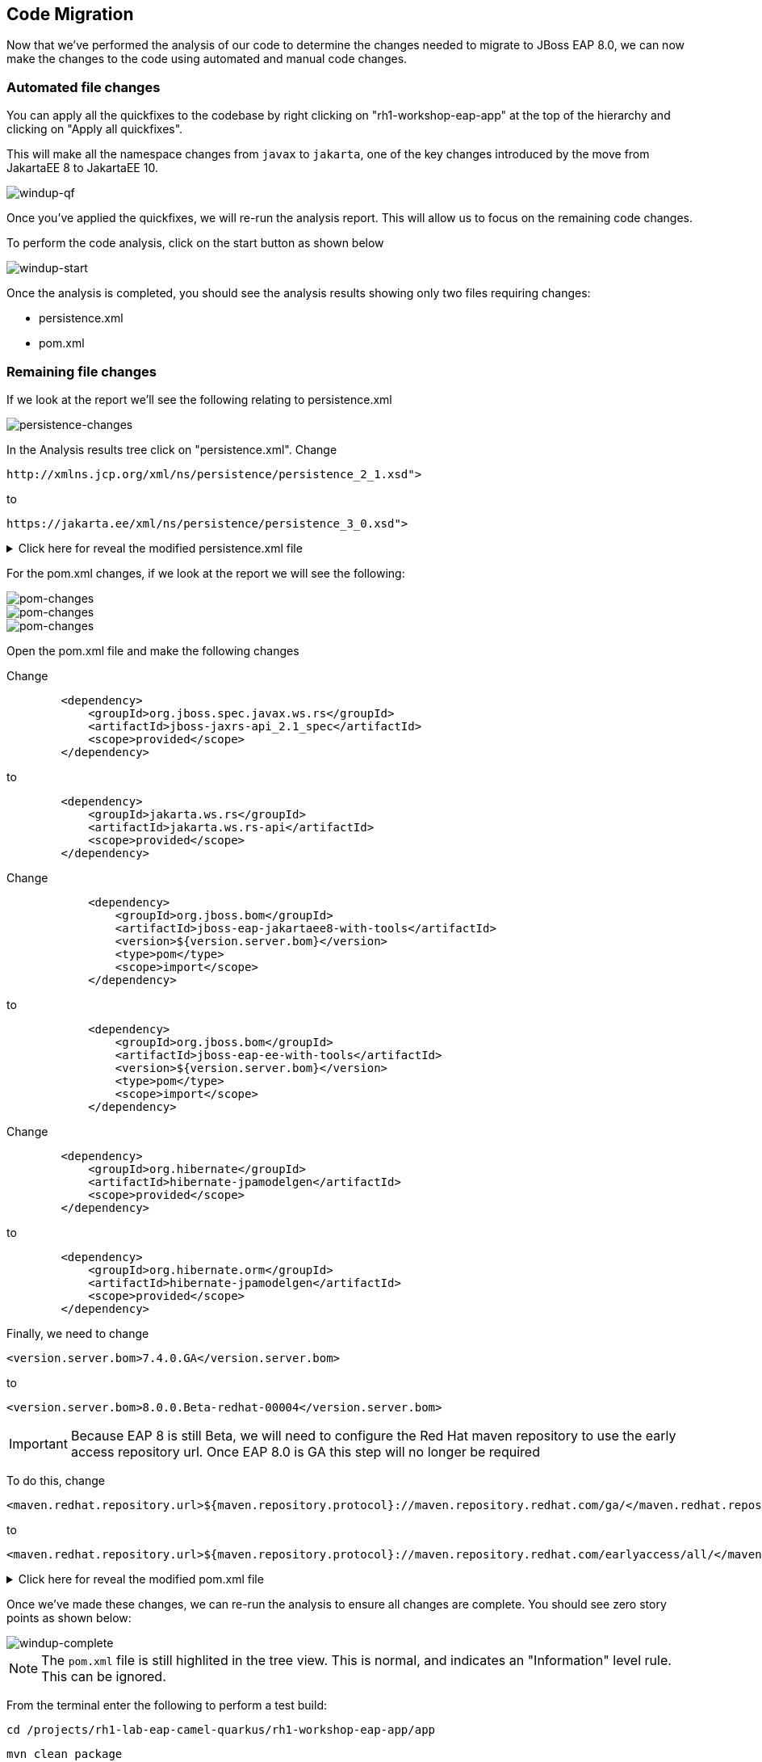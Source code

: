 == Code Migration

Now that we've performed the analysis of our code to determine the changes needed to migrate to JBoss EAP 8.0, we can now make the changes to the code using automated and manual code changes.

=== Automated file changes

You can apply all the quickfixes to the codebase by right clicking on "rh1-workshop-eap-app" at the top of the hierarchy and clicking on "Apply all quickfixes".

This will make all the namespace changes from `javax` to `jakarta`, one of the key changes introduced by the move from JakartaEE 8 to JakartaEE 10.

image::windup-qf.png[windup-qf]

Once you've applied the quickfixes, we will re-run the analysis report. This will allow us to focus on the remaining code changes.

To perform the code analysis, click on the start button as shown below

image::windup-start.png[windup-start]

Once the analysis is completed, you should see the analysis results showing only two files requiring changes:

* persistence.xml
* pom.xml

=== Remaining file changes

If we look at the report we'll see the following relating to persistence.xml

image::persistence-changes.png[persistence-changes]

In the Analysis results tree click on "persistence.xml".  Change

[source,xml]
----
http://xmlns.jcp.org/xml/ns/persistence/persistence_2_1.xsd">
----

to 
[source,xml,role="copypaste"]
----
https://jakarta.ee/xml/ns/persistence/persistence_3_0.xsd">
----


.Click here for reveal the modified persistence.xml file
[%collapsible]
======
[source,xml,role="copypaste"]
----
<?xml version="1.0" encoding="UTF-8"?>

<persistence version="3.0"
   xmlns="https://jakarta.ee/xml/ns/persistence" xmlns:xsi="http://www.w3.org/2001/XMLSchema-instance"
   xsi:schemaLocation="
        https://jakarta.ee/xml/ns/persistence
        https://jakarta.ee/xml/ns/persistence/persistence_3_0.xsd">
   <persistence-unit name="primary">
      <jta-data-source>java:jboss/datasources/postgresql</jta-data-source>
      <properties>
            <property name="hibernate.hbm2ddl.auto" value="create" />
            <property name="hibernate.show_sql" value="false" />
      </properties>
   </persistence-unit>
</persistence>

----
======

For the pom.xml changes, if we look at the report we will see the following:

image::pom-changes1.png[pom-changes]

image::pom-changes2.png[pom-changes]

image::pom-changes3.png[pom-changes]

Open the pom.xml file and make the following changes

Change 

[source,xml]
----
        <dependency>
            <groupId>org.jboss.spec.javax.ws.rs</groupId>
            <artifactId>jboss-jaxrs-api_2.1_spec</artifactId>
            <scope>provided</scope>
        </dependency>
----

to
[source,xml,role="copypaste"]
----
        <dependency>
            <groupId>jakarta.ws.rs</groupId>
            <artifactId>jakarta.ws.rs-api</artifactId>
            <scope>provided</scope>
        </dependency>
----

Change
[source,xml]
----
            <dependency>
                <groupId>org.jboss.bom</groupId>
                <artifactId>jboss-eap-jakartaee8-with-tools</artifactId>
                <version>${version.server.bom}</version>
                <type>pom</type>
                <scope>import</scope>
            </dependency>
----
to 
[source,xml,role="copypaste"]
----
            <dependency>
                <groupId>org.jboss.bom</groupId>
                <artifactId>jboss-eap-ee-with-tools</artifactId>
                <version>${version.server.bom}</version>
                <type>pom</type>
                <scope>import</scope>
            </dependency>
----
Change
[source,xml]
----

        <dependency>
            <groupId>org.hibernate</groupId>
            <artifactId>hibernate-jpamodelgen</artifactId>
            <scope>provided</scope>
        </dependency>
----
to
[source,xml,role="copypaste"]
----
        <dependency>
            <groupId>org.hibernate.orm</groupId>
            <artifactId>hibernate-jpamodelgen</artifactId>
            <scope>provided</scope>
        </dependency>
----

Finally, we need to change 
[source,xml]
----
<version.server.bom>7.4.0.GA</version.server.bom>
----
to

//TODO Change when EAP 8.0 is GA
[source,xml,role="copypaste"]
----
<version.server.bom>8.0.0.Beta-redhat-00004</version.server.bom>
----

//TODO Remove when EAP 8.0 is GA
IMPORTANT: Because EAP 8 is still Beta, we will need to configure the Red Hat maven repository to use the early access repository url. Once EAP 8.0 is GA this step will no longer be required

To do this, change

[source,xml]
----
<maven.redhat.repository.url>${maven.repository.protocol}://maven.repository.redhat.com/ga/</maven.redhat.repository.url>
----
to

[source,xml,role="copypaste"]
----
<maven.redhat.repository.url>${maven.repository.protocol}://maven.repository.redhat.com/earlyaccess/all/</maven.redhat.repository.url>
----      



.Click here for reveal the modified pom.xml file
[%collapsible]
======
[source,xml,role="copypaste"]
----
<?xml version="1.0" encoding="UTF-8"?>
<project 
    xmlns="http://maven.apache.org/POM/4.0.0" 
    xmlns:xsi="http://www.w3.org/2001/XMLSchema-instance" xsi:schemaLocation="http://maven.apache.org/POM/4.0.0 http://maven.apache.org/xsd/maven-4.0.0.xsd">
    <modelVersion>4.0.0</modelVersion>
    <groupId>org.rh1</groupId>
    <artifactId>eap8lab</artifactId>
    <version>1.0.0</version>
    <packaging>war</packaging>
    <name>eap8-migration</name>
    <properties>
        <project.encoding>UTF-8</project.encoding>
        <version.wildfly.maven.plugin>2.0.2.Final</version.wildfly.maven.plugin>
        <maven.repository.protocol>https</maven.repository.protocol>
        <!-- The full remote maven repo URL; can be overridden via -D for special use cases -->
        <maven.repository.url>
            ${maven.repository.protocol}://repository.jboss.org/nexus/content/groups/public/</maven.repository.url>
        <!-- https://access.redhat.com/maven-repository -->
        <maven.redhat.repository.url>${maven.repository.protocol}://maven.repository.redhat.com/earlyaccess/all/</maven.redhat.repository.url>
        <version.server.bom>8.0.0.Beta-redhat-00004</version.server.bom>
        <version.war.plugin>3.3.1</version.war.plugin>
    </properties>
    <repositories>
        <repository>
            <releases>
                <enabled>true</enabled>
                <updatePolicy>never</updatePolicy>
            </releases>
            <snapshots>
                <enabled>true</enabled>
                <updatePolicy>never</updatePolicy>
            </snapshots>
            <id>jboss-public-repository-group</id>
            <name>JBoss Public Repository Group</name>
            <url>${maven.repository.url}</url>
            <layout>default</layout>
        </repository>
        <repository>
            <releases>
                <enabled>true</enabled>
                <updatePolicy>never</updatePolicy>
            </releases>
            <snapshots>
                <enabled>true</enabled>
                <updatePolicy>never</updatePolicy>
            </snapshots>
            <id>jboss-enterprise-maven-repository</id>
            <name>JBoss Enterprise Maven Repository</name>
            <url>${maven.redhat.repository.url}</url>
            <layout>default</layout>
        </repository>
    </repositories>
    <dependencyManagement>

        <dependencies>
            <!-- importing the jakartaee8-with-tools BOM adds specs and other useful artifacts as
            managed dependencies -->
            <dependency>
                <groupId>org.jboss.bom</groupId>
                <artifactId>jboss-eap-ee-with-tools</artifactId>
                <version>${version.server.bom}</version>
                <type>pom</type>
                <scope>import</scope>
            </dependency>
        </dependencies>
    </dependencyManagement>
    <dependencies>

        <dependency>
            <groupId>jakarta.enterprise</groupId>
            <artifactId>jakarta.enterprise.cdi-api</artifactId>
            <scope>provided</scope>
        </dependency>

        <dependency>
            <groupId>org.hibernate.orm</groupId>
            <artifactId>hibernate-jpamodelgen</artifactId>
            <scope>provided</scope>
        </dependency>

        <dependency>
            <groupId>jakarta.persistence</groupId>
            <artifactId>jakarta.persistence-api</artifactId>
            <scope>provided</scope>
        </dependency>

        <dependency>
            <groupId>jakarta.ws.rs</groupId>
            <artifactId>jakarta.ws.rs-api</artifactId>
            <scope>provided</scope>
        </dependency>

    </dependencies>
    <build>
        <finalName>ROOT</finalName>
        <plugins>
            <plugin>
                <artifactId>maven-compiler-plugin</artifactId>
                <version>3.0</version>
                <configuration>
                    <encoding>${project.encoding}</encoding>
                    <source>1.8</source>
                    <target>1.8</target>
                </configuration>
            </plugin>
            <plugin>
                <groupId>org.apache.maven.plugins</groupId>
                <artifactId>maven-war-plugin</artifactId>
                <version>3.2.0</version>
                  <configuration>
                    <failOnMissingWebXml>false</failOnMissingWebXml>
                </configuration>
            </plugin>
        </plugins>
    </build>
    <profiles>
<!-- TODO: Add OpenShift profile here -->
    </profiles>
</project>
----
======

Once we've made these changes, we can re-run the analysis to ensure all changes are complete.  You should see zero story points as shown below:

image::windup-complete.png[windup-complete]

NOTE: The `pom.xml` file is still highlited in the tree view.  This is normal, and indicates an "Information" level rule. This can be ignored.

From the terminal enter the following to perform a test build:

[source,sh,role="copypaste"]
----
cd /projects/rh1-lab-eap-camel-quarkus/rh1-workshop-eap-app/app
----

[source,sh,role="copypaste"]
----
mvn clean package
----

Once the maven build is complete, you should see something like:

[source,sh]
----
[INFO] Packaging webapp
[INFO] Assembling webapp [eap8lab] in [/projects/rh1-lab-eap-camel-quarkus/rh1-workshop-eap-app/app/target/ROOT]
[INFO] Processing war project
[INFO] Webapp assembled in [22 msecs]
[INFO] Building war: /projects/rh1-lab-eap-camel-quarkus/rh1-workshop-eap-app/app/target/ROOT.war
[INFO] ------------------------------------------------------------------------
[INFO] BUILD SUCCESS
[INFO] ------------------------------------------------------------------------
[INFO] Total time:  20.083 s
[INFO] Finished at: 2024-01-08T19:19:15Z
[INFO] ------------------------------------------------------------------------
----

The code changes required to move from JBoss EAP 7.4 to JBoss EAP 8.0 are now complete, we can now move on to deployment to OpenShift.

